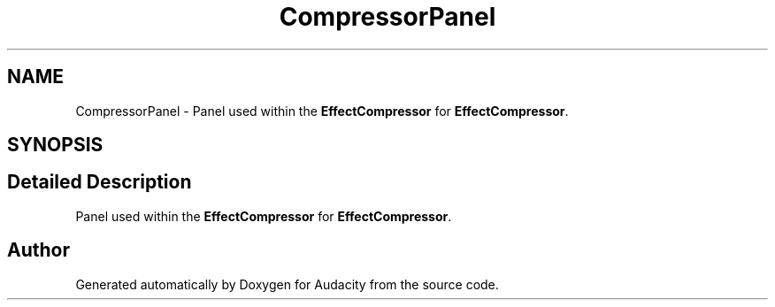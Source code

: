 .TH "CompressorPanel" 3 "Thu Apr 28 2016" "Audacity" \" -*- nroff -*-
.ad l
.nh
.SH NAME
CompressorPanel \- Panel used within the \fBEffectCompressor\fP for \fBEffectCompressor\fP\&.  

.SH SYNOPSIS
.br
.PP
.SH "Detailed Description"
.PP 
Panel used within the \fBEffectCompressor\fP for \fBEffectCompressor\fP\&. 

.SH "Author"
.PP 
Generated automatically by Doxygen for Audacity from the source code\&.

